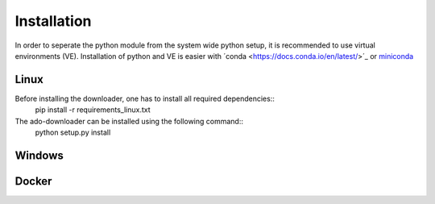 ************
Installation
************

In order to seperate the python module from the system wide python setup, it is
recommended to use virtual environments (VE). Installation of python and VE is
easier with ´conda <https://docs.conda.io/en/latest/>´_ or `miniconda
<https://docs.conda.io/en/latest/miniconda.html>`_

Linux
#####

Before installing the downloader, one has to install all required dependencies::
    pip install -r requirements_linux.txt

The ado-downloader can be installed using the following command::
    python setup.py install


Windows
#######


Docker
######
